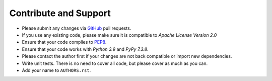 Contribute and Support
======================

- Please submit any changes via `GitHub`_ pull requests.
- If you use any existing code, please make sure it is compatible to *Apache License Version 2.0*
- Ensure that your code complies to `PEP8`_.
- Ensure that your code works with *Python 3.9* and *PyPy 7.3.8*.
- Please contact the author first if your changes are not back compatible or import new dependencies.
- Write unit tests. There is no need to cover all code, but please cover as much as you can.
- Add your name to ``AUTHORS.rst``.

.. _GitHub: https://github.com/named-data/python-ndn
.. _PEP8: https://www.python.org/dev/peps/pep-0008/
